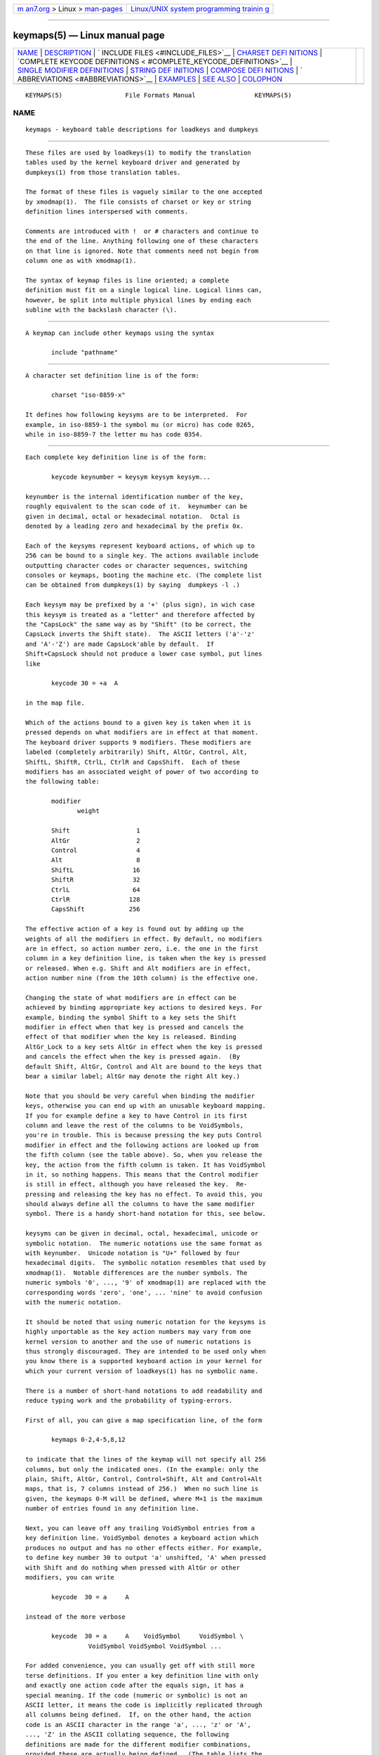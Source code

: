.. container:: page-top

.. container:: nav-bar

   +----------------------------------+----------------------------------+
   | `m                               | `Linux/UNIX system programming   |
   | an7.org <../../../index.html>`__ | trainin                          |
   | > Linux >                        | g <http://man7.org/training/>`__ |
   | `man-pages <../index.html>`__    |                                  |
   +----------------------------------+----------------------------------+

--------------

keymaps(5) — Linux manual page
==============================

+-----------------------------------+-----------------------------------+
| `NAME <#NAME>`__ \|               |                                   |
| `DESCRIPTION <#DESCRIPTION>`__ \| |                                   |
| `                                 |                                   |
| INCLUDE FILES <#INCLUDE_FILES>`__ |                                   |
| \|                                |                                   |
| `CHARSET DEFI                     |                                   |
| NITIONS <#CHARSET_DEFINITIONS>`__ |                                   |
| \|                                |                                   |
| `COMPLETE KEYCODE DEFINITIONS <   |                                   |
| #COMPLETE_KEYCODE_DEFINITIONS>`__ |                                   |
| \|                                |                                   |
| `SINGLE MODIFIER DEFINITIONS      |                                   |
| <#SINGLE_MODIFIER_DEFINITIONS>`__ |                                   |
| \|                                |                                   |
| `STRING DEF                       |                                   |
| INITIONS <#STRING_DEFINITIONS>`__ |                                   |
| \|                                |                                   |
| `COMPOSE DEFI                     |                                   |
| NITIONS <#COMPOSE_DEFINITIONS>`__ |                                   |
| \|                                |                                   |
| `                                 |                                   |
| ABBREVIATIONS <#ABBREVIATIONS>`__ |                                   |
| \| `EXAMPLES <#EXAMPLES>`__ \|    |                                   |
| `SEE ALSO <#SEE_ALSO>`__ \|       |                                   |
| `COLOPHON <#COLOPHON>`__          |                                   |
+-----------------------------------+-----------------------------------+
| .. container:: man-search-box     |                                   |
+-----------------------------------+-----------------------------------+

::

   KEYMAPS(5)                 File Formats Manual                KEYMAPS(5)

NAME
-------------------------------------------------

::

          keymaps - keyboard table descriptions for loadkeys and dumpkeys


---------------------------------------------------------------

::

          These files are used by loadkeys(1) to modify the translation
          tables used by the kernel keyboard driver and generated by
          dumpkeys(1) from those translation tables.

          The format of these files is vaguely similar to the one accepted
          by xmodmap(1).  The file consists of charset or key or string
          definition lines interspersed with comments.

          Comments are introduced with !  or # characters and continue to
          the end of the line. Anything following one of these characters
          on that line is ignored. Note that comments need not begin from
          column one as with xmodmap(1).

          The syntax of keymap files is line oriented; a complete
          definition must fit on a single logical line. Logical lines can,
          however, be split into multiple physical lines by ending each
          subline with the backslash character (\).


-------------------------------------------------------------------

::

          A keymap can include other keymaps using the syntax

                 include "pathname"


-------------------------------------------------------------------------------

::

          A character set definition line is of the form:

                 charset "iso-8859-x"

          It defines how following keysyms are to be interpreted.  For
          example, in iso-8859-1 the symbol mu (or micro) has code 0265,
          while in iso-8859-7 the letter mu has code 0354.


-------------------------------------------------------------------------------------------------

::

          Each complete key definition line is of the form:

                 keycode keynumber = keysym keysym keysym...

          keynumber is the internal identification number of the key,
          roughly equivalent to the scan code of it.  keynumber can be
          given in decimal, octal or hexadecimal notation.  Octal is
          denoted by a leading zero and hexadecimal by the prefix 0x.

          Each of the keysyms represent keyboard actions, of which up to
          256 can be bound to a single key. The actions available include
          outputting character codes or character sequences, switching
          consoles or keymaps, booting the machine etc. (The complete list
          can be obtained from dumpkeys(1) by saying  dumpkeys -l .)

          Each keysym may be prefixed by a '+' (plus sign), in wich case
          this keysym is treated as a "letter" and therefore affected by
          the "CapsLock" the same way as by "Shift" (to be correct, the
          CapsLock inverts the Shift state).  The ASCII letters ('a'-'z'
          and 'A'-'Z') are made CapsLock'able by default.  If
          Shift+CapsLock should not produce a lower case symbol, put lines
          like

                 keycode 30 = +a  A

          in the map file.

          Which of the actions bound to a given key is taken when it is
          pressed depends on what modifiers are in effect at that moment.
          The keyboard driver supports 9 modifiers. These modifiers are
          labeled (completely arbitrarily) Shift, AltGr, Control, Alt,
          ShiftL, ShiftR, CtrlL, CtrlR and CapsShift.  Each of these
          modifiers has an associated weight of power of two according to
          the following table:

                 modifier
                        weight

                 Shift                  1
                 AltGr                  2
                 Control                4
                 Alt                    8
                 ShiftL                16
                 ShiftR                32
                 CtrlL                 64
                 CtrlR                128
                 CapsShift            256

          The effective action of a key is found out by adding up the
          weights of all the modifiers in effect. By default, no modifiers
          are in effect, so action number zero, i.e. the one in the first
          column in a key definition line, is taken when the key is pressed
          or released. When e.g. Shift and Alt modifiers are in effect,
          action number nine (from the 10th column) is the effective one.

          Changing the state of what modifiers are in effect can be
          achieved by binding appropriate key actions to desired keys. For
          example, binding the symbol Shift to a key sets the Shift
          modifier in effect when that key is pressed and cancels the
          effect of that modifier when the key is released. Binding
          AltGr_Lock to a key sets AltGr in effect when the key is pressed
          and cancels the effect when the key is pressed again.  (By
          default Shift, AltGr, Control and Alt are bound to the keys that
          bear a similar label; AltGr may denote the right Alt key.)

          Note that you should be very careful when binding the modifier
          keys, otherwise you can end up with an unusable keyboard mapping.
          If you for example define a key to have Control in its first
          column and leave the rest of the columns to be VoidSymbols,
          you're in trouble. This is because pressing the key puts Control
          modifier in effect and the following actions are looked up from
          the fifth column (see the table above). So, when you release the
          key, the action from the fifth column is taken. It has VoidSymbol
          in it, so nothing happens. This means that the Control modifier
          is still in effect, although you have released the key.  Re-
          pressing and releasing the key has no effect. To avoid this, you
          should always define all the columns to have the same modifier
          symbol. There is a handy short-hand notation for this, see below.

          keysyms can be given in decimal, octal, hexadecimal, unicode or
          symbolic notation.  The numeric notations use the same format as
          with keynumber.  Unicode notation is "U+" followed by four
          hexadecimal digits.  The symbolic notation resembles that used by
          xmodmap(1).  Notable differences are the number symbols. The
          numeric symbols '0', ..., '9' of xmodmap(1) are replaced with the
          corresponding words 'zero', 'one', ... 'nine' to avoid confusion
          with the numeric notation.

          It should be noted that using numeric notation for the keysyms is
          highly unportable as the key action numbers may vary from one
          kernel version to another and the use of numeric notations is
          thus strongly discouraged. They are intended to be used only when
          you know there is a supported keyboard action in your kernel for
          which your current version of loadkeys(1) has no symbolic name.

          There is a number of short-hand notations to add readability and
          reduce typing work and the probability of typing-errors.

          First of all, you can give a map specification line, of the form

                 keymaps 0-2,4-5,8,12

          to indicate that the lines of the keymap will not specify all 256
          columns, but only the indicated ones. (In the example: only the
          plain, Shift, AltGr, Control, Control+Shift, Alt and Control+Alt
          maps, that is, 7 columns instead of 256.)  When no such line is
          given, the keymaps 0-M will be defined, where M+1 is the maximum
          number of entries found in any definition line.

          Next, you can leave off any trailing VoidSymbol entries from a
          key definition line. VoidSymbol denotes a keyboard action which
          produces no output and has no other effects either. For example,
          to define key number 30 to output 'a' unshifted, 'A' when pressed
          with Shift and do nothing when pressed with AltGr or other
          modifiers, you can write

                 keycode  30 = a     A

          instead of the more verbose

                 keycode  30 = a     A    VoidSymbol     VoidSymbol \
                           VoidSymbol VoidSymbol VoidSymbol ...

          For added convenience, you can usually get off with still more
          terse definitions. If you enter a key definition line with only
          and exactly one action code after the equals sign, it has a
          special meaning. If the code (numeric or symbolic) is not an
          ASCII letter, it means the code is implicitly replicated through
          all columns being defined.  If, on the other hand, the action
          code is an ASCII character in the range 'a', ..., 'z' or 'A',
          ..., 'Z' in the ASCII collating sequence, the following
          definitions are made for the different modifier combinations,
          provided these are actually being defined.  (The table lists the
          two possible cases: either the single action code is a lower case
          letter, denoted by 'x' or an upper case letter, denoted by 'Y'.)

              modifier
                     symbol

              none   x              Y
              Shift  X              y
              AltGr  x              Y
              Shift+AltGr
                     X              y
              Control
                     Control_x      Control_y
              Shift+Control
                     Control_x      Control_y
              AltGr+Control
                     Control_x      Control_y
              Shift+AltGr+Control
                     Control_x      Control_y
              Alt    Meta_x         Meta_Y
              Shift+Alt
                     Meta_X         Meta_y
              AltGr+Alt
                     Meta_x         Meta_Y
              Shift+AltGr+Alt
                     Meta_X         Meta_y
              Control+Alt
                     Meta_Control_x Meta_Control_y
              Shift+Control+Alt
                     Meta_Control_x Meta_Control_y
              AltGr+Control+Alt
                     Meta_Control_x Meta_Control_y
              Shift+AltGr+Control+Alt
                     Meta_Control_x Meta_Control_y


-----------------------------------------------------------------------------------------------

::

          All the previous forms of key definition lines always define all
          the M+1 possible modifier combinations being defined, whether the
          line actually contains that many action codes or not.  There is,
          however, a variation of the definition syntax for defining only
          single actions to a particular modifier combination of a key.
          This is especially useful, if you load a keymap which doesn't
          match your needs in only some modifier combinations, like
          AltGr+function keys. You can then make a small local file
          redefining only those modifier combinations and loading it after
          the main file.  The syntax of this form is:

          { plain | <modifier sequence> } keycode keynumber = keysym

          , e.g.,
                 plain keycode 14 = BackSpace
                 control alt keycode 83 = Boot
                 alt keycode 105 = Decr_Console
                 alt keycode 106 = Incr_Console
          Using "plain" will define only the base entry of a key (i.e. the
          one with no modifiers in effect) without affecting the bindings
          of other modifier combinations of that key.


-----------------------------------------------------------------------------

::

          In addition to comments and key definition lines, a keymap can
          contain string definitions. These are used to define what each
          function key action code sends. The syntax of string definitions
          is:

                 string keysym = "text"

          text can contain literal characters, octal character codes in the
          format of backslash followed by up to three octal digits, and the
          three escape sequences \n, \\, and \", for newline, backslash and
          quote, respectively.


-------------------------------------------------------------------------------

::

          Then there may also be compose definitions. They have syntax

                 compose 'char' 'char' to 'char'
          and describe how two bytes are combined to form a third one (when
          a dead accent or compose key is used).  This is used to get
          accented letters and the like on a standard keyboard.


-------------------------------------------------------------------

::

          Various abbreviations can be used with kbd-0.96 and later.

          strings as usual
                 Defines the usual values of the strings (but not the keys
                 they are bound to).

          compose as usual for "iso-8859-1"
                 Defines the usual compose combinations.

          To find out what keysyms there are available for use in keymaps,
          use the command

                 dumpkeys --long-info

          Unfortunately, there is currently no description of what each
          symbol does. It has to be guessed from the name or figured out
          from the kernel sources.


---------------------------------------------------------

::

          (Be careful to use a keymaps line, like the first line of
          `dumpkeys`, or "keymaps 0-15" or so.)

          The following entry exchanges the left Control key and the Caps
          Lock key on the keyboard:

                 keycode  58 = Control
                 keycode  29 = Caps_Lock

          Key number 58 is normally the Caps Lock key, and key number 29 is
          normally the Control key.

          The following entry sets the Shift and Caps Lock keys to behave
          more nicely, like in older typewriters. That is, pressing Caps
          Lock key once or more sets the keyboard in CapsLock state and
          pressing either of the Shift keys releases it.

                 keycode  42 = Uncaps_Shift
                 keycode  54 = Uncaps_Shift
                 keycode  58 = Caps_On

          The following entry sets the layout of the edit pad in the
          enhanced keyboard to be more like that in the VT200 series
          terminals:

                 keycode 102 = Insert
                 keycode 104 = Remove
                 keycode 107 = Prior
                 shift keycode 107 = Scroll_Backward
                 keycode 110 = Find
                 keycode 111 = Select
                 control alt   keycode 111 = Boot
                 control altgr keycode 111 = Boot

          Here's an example to bind the string "du\ndf\n" to the key AltGr-
          D. We use the "spare" action code F100 not normally bound to any
          key.

                 altgr keycode 32 = F100
                 string F100 = "du\ndf\n"


---------------------------------------------------------

::

          loadkeys(1), dumpkeys(1), showkey(1), xmodmap(1)

COLOPHON
---------------------------------------------------------

::

          This page is part of the kbd (Linux keyboard tools) project.
          Information about the project can be found at 
          ⟨http://www.kbd-project.org/⟩.  If you have a bug report for this
          manual page, send it to kbd@lists.altlinux.org.  This page was
          obtained from the project's upstream Git repository
          ⟨https://github.com/legionus/kbd.git⟩ on 2021-08-27.  (At that
          time, the date of the most recent commit that was found in the
          repository was 2021-07-04.)  If you discover any rendering
          problems in this HTML version of the page, or you believe there
          is a better or more up-to-date source for the page, or you have
          corrections or improvements to the information in this COLOPHON
          (which is not part of the original manual page), send a mail to
          man-pages@man7.org

   kbd                           24 April 1998                   KEYMAPS(5)

--------------

Pages that refer to this page:
`dumpkeys(1) <../man1/dumpkeys.1.html>`__, 
`loadkeys(1) <../man1/loadkeys.1.html>`__, 
`showkey(1) <../man1/showkey.1.html>`__

--------------

--------------

.. container:: footer

   +-----------------------+-----------------------+-----------------------+
   | HTML rendering        |                       | |Cover of TLPI|       |
   | created 2021-08-27 by |                       |                       |
   | `Michael              |                       |                       |
   | Ker                   |                       |                       |
   | risk <https://man7.or |                       |                       |
   | g/mtk/index.html>`__, |                       |                       |
   | author of `The Linux  |                       |                       |
   | Programming           |                       |                       |
   | Interface <https:     |                       |                       |
   | //man7.org/tlpi/>`__, |                       |                       |
   | maintainer of the     |                       |                       |
   | `Linux man-pages      |                       |                       |
   | project <             |                       |                       |
   | https://www.kernel.or |                       |                       |
   | g/doc/man-pages/>`__. |                       |                       |
   |                       |                       |                       |
   | For details of        |                       |                       |
   | in-depth **Linux/UNIX |                       |                       |
   | system programming    |                       |                       |
   | training courses**    |                       |                       |
   | that I teach, look    |                       |                       |
   | `here <https://ma     |                       |                       |
   | n7.org/training/>`__. |                       |                       |
   |                       |                       |                       |
   | Hosting by `jambit    |                       |                       |
   | GmbH                  |                       |                       |
   | <https://www.jambit.c |                       |                       |
   | om/index_en.html>`__. |                       |                       |
   +-----------------------+-----------------------+-----------------------+

--------------

.. container:: statcounter

   |Web Analytics Made Easy - StatCounter|

.. |Cover of TLPI| image:: https://man7.org/tlpi/cover/TLPI-front-cover-vsmall.png
   :target: https://man7.org/tlpi/
.. |Web Analytics Made Easy - StatCounter| image:: https://c.statcounter.com/7422636/0/9b6714ff/1/
   :class: statcounter
   :target: https://statcounter.com/
